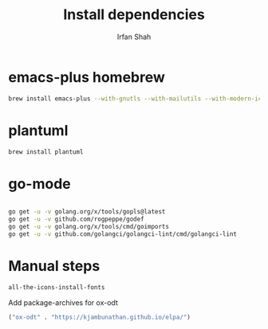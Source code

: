 #+TITLE:     Install dependencies
#+AUTHOR:    Irfan Shah

* emacs-plus homebrew
#+BEGIN_SRC bash
brew install emacs-plus --with-gnutls --with-mailutils --with-modern-icon
#+END_SRC

* plantuml
#+BEGIN_SRC bash
brew install plantuml
#+END_SRC


* go-mode

#+BEGIN_SRC bash

go get -u -v golang.org/x/tools/gopls@latest
go get -u -v github.com/rogpeppe/godef
go get -u -v golang.org/x/tools/cmd/goimports
go get -u -v github.com/golangci/golangci-lint/cmd/golangci-lint

#+END_SRC

* Manual steps
#+BEGIN_SRC lisp
all-the-icons-install-fonts
#+END_SRC
Add package-archives for ox-odt
#+begin_src lisp
("ox-odt" . "https://kjambunathan.github.io/elpa/")
#+end_src
